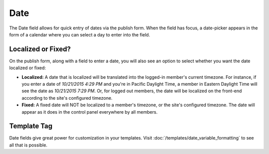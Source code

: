 Date
====

The Date field allows for quick entry of dates via the publish form. When the field has focus, a date-picker appears in the form of a calendar where you can select a day to enter into the field.

Localized or Fixed?
-------------------

On the publish form, along with a field to enter a date, you will also see an option to select whether you want the date localized or fixed:

* **Localized:** A date that is localized will be translated into the logged-in member's current timezone. For instance, if you enter a date of `10/21/2015 4:29 PM` and you're in Pacific Daylight Time, a member in Eastern Daylight Time will see the date as `10/21/2015 7:29 PM`. Or, for logged out members, the date will be localized on the front-end according to the site's configured timezone.
* **Fixed:** A fixed date will NOT be localized to a member's timezone, or the site's configured timezone. The date will appear as it does in the control panel everywhere by all members.

Template Tag
------------

Date fields give great power for customization in your templates. Visit :doc:`/templates/date_variable_formatting` to see all that is possible.
